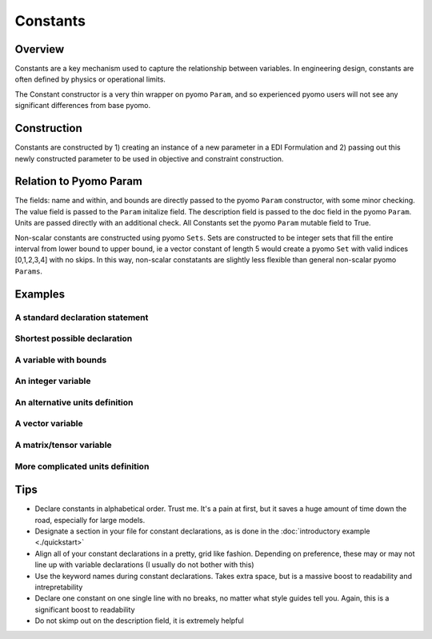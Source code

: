Constants
=========

Overview
--------
Constants are a key mechanism used to capture the relationship between variables.  In engineering design, constants are often defined by physics or operational limits.

The Constant constructor is a very thin wrapper on pyomo ``Param``, and so experienced pyomo users will not see any significant differences from base pyomo.  


Construction
------------

Constants are constructed by 1) creating an instance of a new parameter in a EDI Formulation and 2) passing out this newly constructed parameter to be used in objective and constraint construction.  

.. py:function:: f.Constant(name, value, units, description='', size=None, within=None)

    Declares a constant in a pyomo.edi.formulation

   :param name: The name of the constant for the purposes of tracking in the formulation.  Commonly, this will be the same as the constant name in local namespace.
   :type  name: str
   :param value: The value of the constant.  For scalar constants, this should be a valid float or int for the specified domain.  For vector constants, this will most often also be a single float or int, but a dictionary of index-value pairs is also accepted as in accordance with base pyomo.  Numpy arrays will be supported in a future release (see `this issue <https://github.com/codykarcher/pyomo/issues/1>`_)
   :type  value: float or int or dict
   :param units: The units of the constant.  Every entry in a vector constant must have the same units.  Entries of '', ' ', '-', 'None', and 'dimensionless' all become units.dimensionless
   :type  units: str or pyomo.core.base.units_container._PyomoUnit
   :param description: A description of the constant
   :type  description: str
   :param size: The size (or shape) of the constant.  Entries of 0, 1, and None all correspond to scalar constants.  Other integers correspond to vector constants.  Matrix and tensor constants are declared using lists of ints, ex: [10,10].  Matrix and tensor constants with a dimension of 1 (ie, [10,10,1]) will be rejected as the extra dimension holds no meaningful value.  
   :type  size: int or list
   :param within: The domain of the constant (ex: Reals, Integers, etc).  Default of None constructs a constant in Reals.  This option should rarely be used.
   :type  within: pyomo set

   :return: The constant that was declared in the formulation
   :rtype: pyomo.core.base.var.ScalarVar or pyomo.core.base.var.IndexedVar


Relation to Pyomo Param
-----------------------

The fields: name and within, and bounds are directly passed to the pyomo ``Param`` constructor, with some minor checking.  The value field is passed to the ``Param`` initalize field.  The description field is passed to the doc field in the pyomo ``Param``.  Units are passed directly with an additional check.  All Constants set the pyomo ``Param`` mutable field to True.

Non-scalar constants are constructed using pyomo ``Sets``.  Sets are constructed to be integer sets that fill the entire interval from lower bound to upper bound, ie a vector constant of length 5 would create a pyomo ``Set`` with valid indices [0,1,2,3,4] with no skips.  In this way, non-scalar constatants are slightly less flexible than general non-scalar pyomo ``Params``.


Examples
--------


A standard declaration statement
++++++++++++++++++++++++++++++++

.. code-block:: python
   :linenos:

   from pyomo.contrib.edi import Formulation
   f = Formulation()
   x = f.Variable(name = 'x', guess = 1.0, units = 'm' , description = 'The x variable')


Shortest possible declaration
+++++++++++++++++++++++++++++

.. code-block:: python
   :linenos:

   from pyomo.contrib.edi import Formulation
   f = Formulation()
   x = f.Variable('x', 1.0, 'm' )


A variable with bounds
++++++++++++++++++++++

.. code-block:: python
   :linenos:

   from pyomo.contrib.edi import Formulation
   f = Formulation()
   x = f.Variable( name = 'x', 
                   guess = 1.0, 
                   units = 'm' , 
                   description = 'The x variable', 
                   bounds = [-10,10] )


An integer variable
+++++++++++++++++++

.. code-block:: python
   :linenos:

   from pyomo.contrib.edi import Formulation
   from pyomo.environ import Integers
   f = Formulation()
   x = f.Variable( name = 'x', 
                   guess = 1.0, 
                   units = 'm' , 
                   description = 'The x variable', 
                   domain = Integers )


An alternative units definition
+++++++++++++++++++++++++++++++

.. code-block:: python
   :linenos:

   from pyomo.environ import units
   from pyomo.contrib.edi import Formulation
   f = Formulation()
   x = f.Variable( name = 'x', 
                   guess = 1.0, 
                   units = units.m , 
                   description = 'The x variable' )


A vector variable
+++++++++++++++++

.. code-block:: python
   :linenos:

   from pyomo.environ import units
   from pyomo.contrib.edi import Formulation
   f = Formulation()
   x = f.Variable( name = 'x', 
                   guess = 1.0, 
                   units = 'm' , 
                   description = 'The x variable', 
                   size = 5 )


A matrix/tensor variable
++++++++++++++++++++++++

.. code-block:: python
   :linenos:

   from pyomo.environ import units
   from pyomo.contrib.edi import Formulation
   f = Formulation()
   x = f.Variable( name = 'x', 
                   guess = 1.0, 
                   units = 'm' , 
                   description = 'The x variable', 
                   size = [10,2] )


More complicated units definition
+++++++++++++++++++++++++++++++++

.. code-block:: python
   :linenos:

   from pyomo.environ import units
   from pyomo.contrib.edi import Formulation
   f = Formulation()
   x = f.Variable( name = 'x', 
                   guess = 1.0, 
                   units = 'kg*m/s**2' , 
                   description = 'The x variable' )


Tips
----

* Declare constants in alphabetical order.  Trust me.  It's a pain at first, but it saves a huge amount of time down the road, especially for large models.
* Designate a section in your file for constant declarations, as is done in the :doc:`introductory example <./quickstart>`
* Align all of your constant declarations in a pretty, grid like fashion.  Depending on preference, these may or may not line up with variable declarations (I usually do not bother with this)
* Use the keyword names during constant declarations.  Takes extra space, but is a massive boost to readability and intrepretability
* Declare one constant on one single line with no breaks, no matter what style guides tell you.  Again, this is a significant boost to readability
* Do not skimp out on the description field, it is extremely helpful




